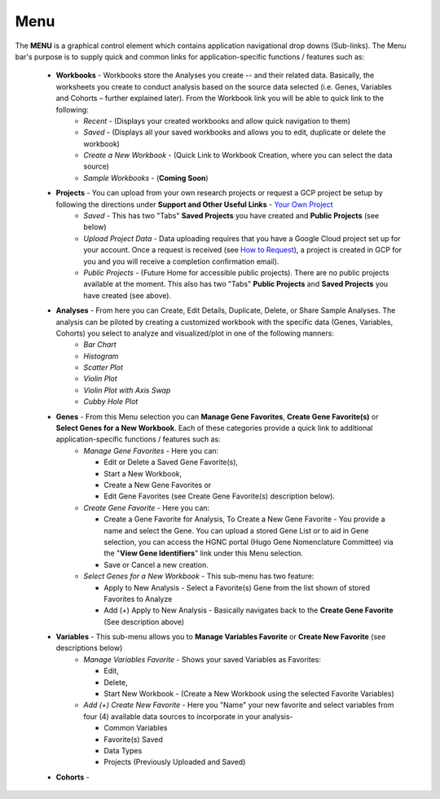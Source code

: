 *******************
Menu
*******************
The **MENU** is a graphical control element which contains application navigational drop downs (Sub-links). The Menu bar's purpose is to supply quick and common links for application-specific functions / features such as: 

 * **Workbooks** - Workbooks store the Analyses you create -- and their related data.  Basically, the worksheets you create to conduct analysis based on the source data selected (i.e. Genes, Variables and Cohorts – further explained later). From the Workbook link you will be able to quick link to the following:
     - *Recent* - (Displays your created workbooks and allow quick navigation to them)
     - *Saved* - (Displays all your saved workbooks and allows you to edit, duplicate or delete the workbook)
     - *Create a New Workbook* - (Quick Link to Workbook Creation, where you can select the data source)
     - *Sample Workbooks* - (**Coming Soon**)

 * **Projects** - You can upload from your own research projects or request a GCP project be setup by following the directions under **Support and Other Useful Links** - `Your Own Project <http://isb-cancer-genomics-cloud.readthedocs.org/en/latest/sections/Support.html?highlight=project>`_
    - *Saved* - This has two "Tabs" **Saved Projects** you have created and **Public Projects** (see below)
    - *Upload Project Data* - Data uploading requires that you have a Google Cloud project set up for your account. Once a request is received (see `How to Request <http://isb-cancer-genomics-cloud.readthedocs.org/en/latest/sections/Support.html?highlight=project>`_), a project is created in GCP for you and you will receive a completion confirmation email).
    - *Public Projects* - (Future Home for accessible public projects).  There are no public projects available at the moment. This also has two "Tabs"  **Public Projects** and **Saved Projects** you have created (see above).
 
 * **Analyses** - From here you can Create, Edit Details, Duplicate, Delete, or Share Sample Analyses. The analysis can be piloted  by creating a customized workbook with the specific data (Genes, Variables, Cohorts) you select to analyze and visualized/plot in one of the following manners:
    - *Bar Chart*
    - *Histogram*
    - *Scatter Plot*
    - *Violin Plot*
    - *Violin Plot with Axis Swap*
    - *Cubby Hole Plot*

 * **Genes** - From this Menu selection you can **Manage Gene Favorites**, **Create Gene Favorite(s)** or **Select Genes for a New Workbook**. Each of these categories provide a quick link to additional application-specific functions / features such as:
    - *Manage Gene Favorites* - Here you can:
    
      * Edit or Delete a Saved Gene Favorite(s), 
      * Start a New Workbook, 
      * Create a New Gene Favorites or 
      * Edit Gene Favorites (see Create Gene Favorite(s) description below).
    - *Create Gene Favorite* - Here you can:

      * Create a Gene Favorite for Analysis, To Create a New Gene Favorite - You provide a name and select the Gene. You can upload a stored Gene List or to aid in Gene selection, you can access the HGNC portal (Hugo Gene Nomenclature Committee) via the "**View Gene Identifiers**" link under this Menu selection.
      * Save or Cancel a new creation. 
    - *Select Genes for a New Workbook* - This sub-menu has two feature:
      
      * Apply to New Analysis - Select a Favorite(s) Gene from the list shown of stored Favorites to Analyze 
      * Add (+) Apply to New Analysis - Basically navigates back to the **Create Gene Favorite** (See description above)  

 * **Variables** -  This sub-menu allows you to **Manage Variables Favorite** or **Create New Favorite** (see descriptions below)
    - *Manage Variables Favorite* - Shows your saved Variables as Favorites:


      * Edit, 
      * Delete, 
      * Start New Workbook - (Create a New Workbook using the selected Favorite Variables)

    - *Add (+) Create New Favorite* - Here you "Name" your new favorite and select variables from four (4) available data sources to incorporate in your analysis- 


      * Common Variables
      * Favorite(s) Saved
      * Data Types
      * Projects (Previously Uploaded and Saved) 
  

 * **Cohorts** -  
